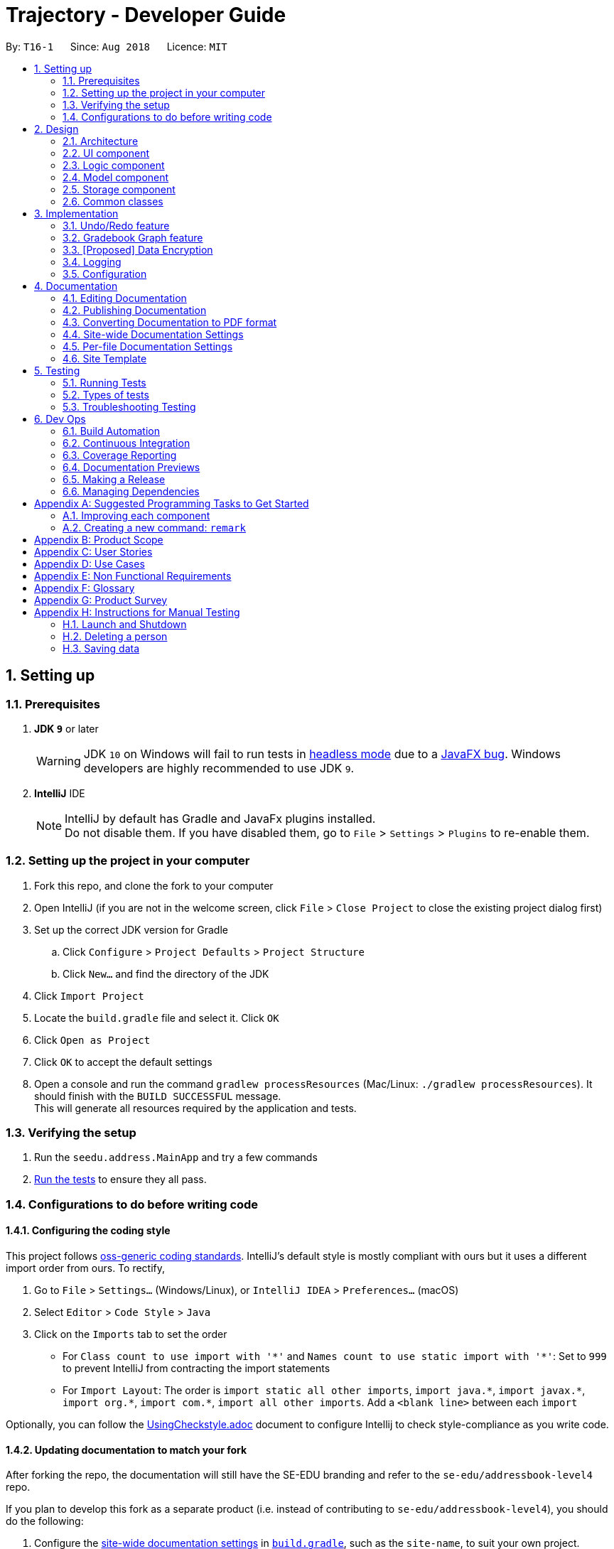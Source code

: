 ﻿= Trajectory - Developer Guide
:site-section: DeveloperGuide
:toc:
:toc-title:
:toc-placement: preamble
:sectnums:
:imagesDir: images
:stylesDir: stylesheets
:xrefstyle: full
ifdef::env-github[]
:tip-caption: :bulb:
:note-caption: :information_source:
:warning-caption: :warning:
endif::[]
:repoURL: https://github.com/se-edu/addressbook-level4/tree/master

By: `T16-1`      Since: `Aug 2018`      Licence: `MIT`

== Setting up

=== Prerequisites

. *JDK `9`* or later
+
[WARNING]
JDK `10` on Windows will fail to run tests in <<UsingGradle#Running-Tests, headless mode>> due to a https://github.com/javafxports/openjdk-jfx/issues/66[JavaFX bug].
Windows developers are highly recommended to use JDK `9`.

. *IntelliJ* IDE
+
[NOTE]
IntelliJ by default has Gradle and JavaFx plugins installed. +
Do not disable them. If you have disabled them, go to `File` > `Settings` > `Plugins` to re-enable them.


=== Setting up the project in your computer

. Fork this repo, and clone the fork to your computer
. Open IntelliJ (if you are not in the welcome screen, click `File` > `Close Project` to close the existing project dialog first)
. Set up the correct JDK version for Gradle
.. Click `Configure` > `Project Defaults` > `Project Structure`
.. Click `New...` and find the directory of the JDK
. Click `Import Project`
. Locate the `build.gradle` file and select it. Click `OK`
. Click `Open as Project`
. Click `OK` to accept the default settings
. Open a console and run the command `gradlew processResources` (Mac/Linux: `./gradlew processResources`). It should finish with the `BUILD SUCCESSFUL` message. +
This will generate all resources required by the application and tests.

=== Verifying the setup

. Run the `seedu.address.MainApp` and try a few commands
. <<Testing,Run the tests>> to ensure they all pass.

=== Configurations to do before writing code

==== Configuring the coding style

This project follows https://github.com/oss-generic/process/blob/master/docs/CodingStandards.adoc[oss-generic coding standards]. IntelliJ's default style is mostly compliant with ours but it uses a different import order from ours. To rectify,

. Go to `File` > `Settings...` (Windows/Linux), or `IntelliJ IDEA` > `Preferences...` (macOS)
. Select `Editor` > `Code Style` > `Java`
. Click on the `Imports` tab to set the order

* For `Class count to use import with '\*'` and `Names count to use static import with '*'`: Set to `999` to prevent IntelliJ from contracting the import statements
* For `Import Layout`: The order is `import static all other imports`, `import java.\*`, `import javax.*`, `import org.\*`, `import com.*`, `import all other imports`. Add a `<blank line>` between each `import`

Optionally, you can follow the <<UsingCheckstyle#, UsingCheckstyle.adoc>> document to configure Intellij to check style-compliance as you write code.

==== Updating documentation to match your fork

After forking the repo, the documentation will still have the SE-EDU branding and refer to the `se-edu/addressbook-level4` repo.

If you plan to develop this fork as a separate product (i.e. instead of contributing to `se-edu/addressbook-level4`), you should do the following:

. Configure the <<Docs-SiteWideDocSettings, site-wide documentation settings>> in link:{repoURL}/build.gradle[`build.gradle`], such as the `site-name`, to suit your own project.

. Replace the URL in the attribute `repoURL` in link:{repoURL}/docs/DeveloperGuide.adoc[`DeveloperGuide.adoc`] and link:{repoURL}/docs/UserGuide.adoc[`UserGuide.adoc`] with the URL of your fork.

==== Setting up CI

Set up Travis to perform Continuous Integration (CI) for your fork. See <<UsingTravis#, UsingTravis.adoc>> to learn how to set it up.

After setting up Travis, you can optionally set up coverage reporting for your team fork (see <<UsingCoveralls#, UsingCoveralls.adoc>>).

[NOTE]
Coverage reporting could be useful for a team repository that hosts the final version but it is not that useful for your personal fork.

Optionally, you can set up AppVeyor as a second CI (see <<UsingAppVeyor#, UsingAppVeyor.adoc>>).

[NOTE]
Having both Travis and AppVeyor ensures your App works on both Unix-based platforms and Windows-based platforms (Travis is Unix-based and AppVeyor is Windows-based)

==== Getting started with coding

When you are ready to start coding,

1. Get some sense of the overall design by reading <<Design-Architecture>>.
2. Take a look at <<GetStartedProgramming>>.

== Design

[[Design-Architecture]]
=== Architecture

.Architecture Diagram
image::Architecture.png[width="600"]

The *_Architecture Diagram_* given above explains the high-level design of the App. Given below is a quick overview of each component.

[TIP]
The `.pptx` files used to create diagrams in this document can be found in the link:{repoURL}/docs/diagrams/[diagrams] folder. To update a diagram, modify the diagram in the pptx file, select the objects of the diagram, and choose `Save as picture`.

`Main` has only one class called link:{repoURL}/src/main/java/seedu/address/MainApp.java[`MainApp`]. It is responsible for,

* At app launch: Initializes the components in the correct sequence, and connects them up with each other.
* At shut down: Shuts down the components and invokes cleanup method where necessary.

<<Design-Commons,*`Commons`*>> represents a collection of classes used by multiple other components. Two of those classes play important roles at the architecture level.

* `EventsCenter` : This class (written using https://github.com/google/guava/wiki/EventBusExplained[Google's Event Bus library]) is used by components to communicate with other components using events (i.e. a form of _Event Driven_ design)
* `LogsCenter` : Used by many classes to write log messages to the App's log file.

The rest of the App consists of four components.

* <<Design-Ui,*`UI`*>>: The UI of the App.
* <<Design-Logic,*`Logic`*>>: The command executor.
* <<Design-Model,*`Model`*>>: Holds the data of the App in-memory.
* <<Design-Storage,*`Storage`*>>: Reads data from, and writes data to, the hard disk.

Each of the four components

* Defines its _API_ in an `interface` with the same name as the Component.
* Exposes its functionality using a `{Component Name}Manager` class.

For example, the `Logic` component (see the class diagram given below) defines it's API in the `Logic.java` interface and exposes its functionality using the `LogicManager.java` class.

.Class Diagram of the Logic Component
image::LogicClassDiagram.png[width="800"]

[discrete]
==== Events-Driven nature of the design

The _Sequence Diagram_ below shows how the components interact for the scenario where the user issues the command `delete 1`.

.Component interactions for `delete 1` command (part 1)
image::SDforDeletePerson.png[width="800"]

[NOTE]
Note how the `Model` simply raises a `AddressBookChangedEvent` when the Address Book data are changed, instead of asking the `Storage` to save the updates to the hard disk.

The diagram below shows how the `EventsCenter` reacts to that event, which eventually results in the updates being saved to the hard disk and the status bar of the UI being updated to reflect the 'Last Updated' time.

.Component interactions for `delete 1` command (part 2)
image::SDforDeletePersonEventHandling.png[width="800"]

[NOTE]
Note how the event is propagated through the `EventsCenter` to the `Storage` and `UI` without `Model` having to be coupled to either of them. This is an example of how this Event Driven approach helps us reduce direct coupling between components.

The sections below give more details of each component.

[[Design-Ui]]
=== UI component

.Structure of the UI Component
image::UiClassDiagram.png[width="800"]

*API* : link:{repoURL}/src/main/java/seedu/address/ui/Ui.java[`Ui.java`]

The UI consists of a `MainWindow` that is made up of parts e.g.`CommandBox`, `ResultDisplay`, `PersonListPanel`, `StatusBarFooter`, `BrowserPanel` etc. All these, including the `MainWindow`, inherit from the abstract `UiPart` class.

The `UI` component uses JavaFx UI framework. The layout of these UI parts are defined in matching `.fxml` files that are in the `src/main/resources/view` folder. For example, the layout of the link:{repoURL}/src/main/java/seedu/address/ui/MainWindow.java[`MainWindow`] is specified in link:{repoURL}/src/main/resources/view/MainWindow.fxml[`MainWindow.fxml`]

The `UI` component,

* Executes user commands using the `Logic` component.
* Binds itself to some data in the `Model` so that the UI can auto-update when data in the `Model` change.
* Responds to events raised from various parts of the App and updates the UI accordingly.

[[Design-Logic]]
=== Logic component

[[fig-LogicClassDiagram]]
.Structure of the Logic Component
image::LogicClassDiagram.png[width="800"]

*API* :
link:{repoURL}/src/main/java/seedu/address/logic/Logic.java[`Logic.java`]

.  `Logic` uses the `AddressBookParser` class to parse the user command.
.  This results in a `Command` object which is executed by the `LogicManager`.
.  The command execution can affect the `Model` (e.g. adding a person) and/or raise events.
.  The result of the command execution is encapsulated as a `CommandResult` object which is passed back to the `Ui`.

Given below is the Sequence Diagram for interactions within the `Logic` component for the `execute("delete 1")` API call.

.Interactions Inside the Logic Component for the `delete 1` Command
image::DeletePersonSdForLogic.png[width="800"]

[[Design-Model]]
=== Model component

.Structure of the Model Component
image::ModelClassDiagram.png[width="800"]

*API* : link:{repoURL}/src/main/java/seedu/address/model/Model.java[`Model.java`]

The `Model`,

* stores a `UserPref` object that represents the user's preferences.
* stores the Address Book data.
* exposes an unmodifiable `ObservableList<Person>` that can be 'observed' e.g. the UI can be bound to this list so that the UI automatically updates when the data in the list change.
* does not depend on any of the other three components.

[NOTE]
As a more OOP model, we can store a `Tag` list in `Address Book`, which `Person` can reference. This would allow `Address Book` to only require one `Tag` object per unique `Tag`, instead of each `Person` needing their own `Tag` object. An example of how such a model may look like is given below. +
 +
image:ModelClassBetterOopDiagram.png[width="800"]

[[Design-Storage]]
=== Storage component

.Structure of the Storage Component
image::StorageClassDiagram.png[width="800"]

*API* : link:{repoURL}/src/main/java/seedu/address/storage/Storage.java[`Storage.java`]

The `Storage` component,

* can save `UserPref` objects in json format and read it back.
* can save the Address Book data in xml format and read it back.

[[Design-Commons]]
=== Common classes

Classes used by multiple components are in the `seedu.addressbook.commons` package.

== Implementation

This section describes some noteworthy details on how certain features are implemented.

// tag::undoredo[]
=== Undo/Redo feature
==== Current Implementation

The undo/redo mechanism is facilitated by `VersionedAddressBook`.
It extends `AddressBook` with an undo/redo history, stored internally as an `addressBookStateList` and `currentStatePointer`.
Additionally, it implements the following operations:

* `VersionedAddressBook#commit()` -- Saves the current address book state in its history.
* `VersionedAddressBook#undo()` -- Restores the previous address book state from its history.
* `VersionedAddressBook#redo()` -- Restores a previously undone address book state from its history.

These operations are exposed in the `Model` interface as `Model#commitAddressBook()`, `Model#undoAddressBook()` and `Model#redoAddressBook()` respectively.

Given below is an example usage scenario and how the undo/redo mechanism behaves at each step.

Step 1. The user launches the application for the first time. The `VersionedAddressBook` will be initialized with the initial address book state, and the `currentStatePointer` pointing to that single address book state.

image::UndoRedoStartingStateListDiagram.png[width="800"]

Step 2. The user executes `delete 5` command to delete the 5th person in the address book. The `delete` command calls `Model#commitAddressBook()`, causing the modified state of the address book after the `delete 5` command executes to be saved in the `addressBookStateList`, and the `currentStatePointer` is shifted to the newly inserted address book state.

image::UndoRedoNewCommand1StateListDiagram.png[width="800"]

Step 3. The user executes `add n/David ...` to add a new person. The `add` command also calls `Model#commitAddressBook()`, causing another modified address book state to be saved into the `addressBookStateList`.

image::UndoRedoNewCommand2StateListDiagram.png[width="800"]

[NOTE]
If a command fails its execution, it will not call `Model#commitAddressBook()`, so the address book state will not be saved into the `addressBookStateList`.

Step 4. The user now decides that adding the person was a mistake, and decides to undo that action by executing the `undo` command. The `undo` command will call `Model#undoAddressBook()`, which will shift the `currentStatePointer` once to the left, pointing it to the previous address book state, and restores the address book to that state.

image::UndoRedoExecuteUndoStateListDiagram.png[width="800"]

[NOTE]
If the `currentStatePointer` is at index 0, pointing to the initial address book state, then there are no previous address book states to restore. The `undo` command uses `Model#canUndoAddressBook()` to check if this is the case. If so, it will return an error to the user rather than attempting to perform the undo.

The following sequence diagram shows how the undo operation works:

image::UndoRedoSequenceDiagram.png[width="800"]

The `redo` command does the opposite -- it calls `Model#redoAddressBook()`, which shifts the `currentStatePointer` once to the right, pointing to the previously undone state, and restores the address book to that state.

[NOTE]
If the `currentStatePointer` is at index `addressBookStateList.size() - 1`, pointing to the latest address book state, then there are no undone address book states to restore. The `redo` command uses `Model#canRedoAddressBook()` to check if this is the case. If so, it will return an error to the user rather than attempting to perform the redo.

Step 5. The user then decides to execute the command `list`. Commands that do not modify the address book, such as `list`, will usually not call `Model#commitAddressBook()`, `Model#undoAddressBook()` or `Model#redoAddressBook()`. Thus, the `addressBookStateList` remains unchanged.

image::UndoRedoNewCommand3StateListDiagram.png[width="800"]

Step 6. The user executes `clear`, which calls `Model#commitAddressBook()`. Since the `currentStatePointer` is not pointing at the end of the `addressBookStateList`, all address book states after the `currentStatePointer` will be purged. We designed it this way because it no longer makes sense to redo the `add n/David ...` command. This is the behavior that most modern desktop applications follow.

image::UndoRedoNewCommand4StateListDiagram.png[width="800"]

The following activity diagram summarizes what happens when a user executes a new command:

image::UndoRedoActivityDiagram.png[width="650"]

==== Design Considerations

===== Aspect: How undo & redo executes

* **Alternative 1 (current choice):** Saves the entire address book.
** Pros: Easy to implement.
** Cons: May have performance issues in terms of memory usage.
* **Alternative 2:** Individual command knows how to undo/redo by itself.
** Pros: Will use less memory (e.g. for `delete`, just save the person being deleted).
** Cons: We must ensure that the implementation of each individual command are correct.

===== Aspect: Data structure to support the undo/redo commands

* **Alternative 1 (current choice):** Use a list to store the history of address book states.
** Pros: Easy for new Computer Science student undergraduates to understand, who are likely to be the new incoming developers of our project.
** Cons: Logic is duplicated twice. For example, when a new command is executed, we must remember to update both `HistoryManager` and `VersionedAddressBook`.
* **Alternative 2:** Use `HistoryManager` for undo/redo
** Pros: We do not need to maintain a separate list, and just reuse what is already in the codebase.
** Cons: Requires dealing with commands that have already been undone: We must remember to skip these commands. Violates Single Responsibility Principle and Separation of Concerns as `HistoryManager` now needs to do two different things.
// end::undoredo[]

// tag::datatograph[]
=== Gradebook Graph feature
==== Current Implementation

The gradebook graph mechanism is an enhancement that will be released in the later versions, facilitated by 'Trajectory'.
It is stored internally in GradebookManager.

Additionally, it implements the following operations:

* `gradebookManager#graphModuleSummary()` -- Converts data of all student grades from Array List to graph form
* `gradebookManager#graphStudentProgress()` -- Converts student data to present progress on module.

These operations are exposed in the `GradebookManager` as `GradebookManager#graphModuleSummary()`, `GradebookManager#graphStudentProgress()` respectively.

Given below is an example usage scenario and how the gradebook data-to-graph mechanism behaves at each step.

Step 1. The user launches the application for the first time. The StorageController which interacts with #xmlAdaptedGradebook to retrieve data from Array List using #retrieveData.

Step 2. The user executes `gradebook find m/cs2113 i/Finals` command to find the relevant gradebook component. The `find` command calls `GradebookManager#findGradebookComponent()`, which finds and filters the Array List to the relevant search.

Step 3. The user executes `gradebook graph student`. GradebookManager#graphStudentProgress will convert the Array List to graph form and display to the user.

[NOTE]
If a command fails its execution, it will not call `Gradebook#GradebookManager()`, so Trajectory state will not be saved into the `GradebookManager`.

Step 4. The user now decides to export graph according to the progress of a student, and that action is done by executing the `gradebook graph student` command. This command will call `GradebookManager#graphStudentProgress()`, which then displays the graph of the students progress.

The following activity diagram summarizes what happens when a user executes a new command:

image::dataToGraphActivityDiagram.png[width="650"]

==== Design Considerations

===== Aspect: How graph-to-data executes

* **Alternative 1 (current choice):** Individual command knows how to export accordingly.
** Pros: Will use less memory (e.g. only execute command when needed)
** Cons: Parameters and prefixes must be entered correctly before running command.
* **Alternative 2:** Saves the entire Trajectory.
** Pros: Easy to implement.
** Cons: Might result in low performance due to high memory usage.

===== Aspect: Data structure to support the data-to-graph commands

* **Alternative 1 (current choice):** Use a list to store the data before exporting.
** Pros: Easy data structure to use for any graph.
** Cons: Large list of data might require significant memory.
* **Alternative 2:** Use `GradebookManager' for data-to-graph export
** Pros: We do not need to maintain a separate list, and just reuse what is already in the codebase.
** Cons: Requires dealing with commands that needs to interact with storage controller or xml adapters directly but command should not have direct interaction from StorageController.
// end::datatograph[]

// tag::dataencryption[]
=== [Proposed] Data Encryption

_{Explain here how the data encryption feature will be implemented}_

// end::dataencryption[]

=== Logging

We are using `java.util.logging` package for logging. The `LogsCenter` class is used to manage the logging levels and logging destinations.

* The logging level can be controlled using the `logLevel` setting in the configuration file (See <<Implementation-Configuration>>)
* The `Logger` for a class can be obtained using `LogsCenter.getLogger(Class)` which will log messages according to the specified logging level
* Currently log messages are output through: `Console` and to a `.log` file.

*Logging Levels*

* `SEVERE` : Critical problem detected which may possibly cause the termination of the application
* `WARNING` : Can continue, but with caution
* `INFO` : Information showing the noteworthy actions by the App
* `FINE` : Details that is not usually noteworthy but may be useful in debugging e.g. print the actual list instead of just its size

[[Implementation-Configuration]]
=== Configuration

Certain properties of the application can be controlled (e.g App name, logging level) through the configuration file (default: `config.json`).

== Documentation

We use asciidoc for writing documentation.

[NOTE]
We chose asciidoc over Markdown because asciidoc, although a bit more complex than Markdown, provides more flexibility in formatting.

=== Editing Documentation

See <<UsingGradle#rendering-asciidoc-files, UsingGradle.adoc>> to learn how to render `.adoc` files locally to preview the end result of your edits.
Alternatively, you can download the AsciiDoc plugin for IntelliJ, which allows you to preview the changes you have made to your `.adoc` files in real-time.

=== Publishing Documentation

See <<UsingTravis#deploying-github-pages, UsingTravis.adoc>> to learn how to deploy GitHub Pages using Travis.

=== Converting Documentation to PDF format

We use https://www.google.com/chrome/browser/desktop/[Google Chrome] for converting documentation to PDF format, as Chrome's PDF engine preserves hyperlinks used in webpages.

Here are the steps to convert the project documentation files to PDF format.

.  Follow the instructions in <<UsingGradle#rendering-asciidoc-files, UsingGradle.adoc>> to convert the AsciiDoc files in the `docs/` directory to HTML format.
.  Go to your generated HTML files in the `build/docs` folder, right click on them and select `Open with` -> `Google Chrome`.
.  Within Chrome, click on the `Print` option in Chrome's menu.
.  Set the destination to `Save as PDF`, then click `Save` to save a copy of the file in PDF format. For best results, use the settings indicated in the screenshot below.

.Saving documentation as PDF files in Chrome
image::chrome_save_as_pdf.png[width="300"]

[[Docs-SiteWideDocSettings]]
=== Site-wide Documentation Settings

The link:{repoURL}/build.gradle[`build.gradle`] file specifies some project-specific https://asciidoctor.org/docs/user-manual/#attributes[asciidoc attributes] which affects how all documentation files within this project are rendered.

[TIP]
Attributes left unset in the `build.gradle` file will use their *default value*, if any.

[cols="1,2a,1", options="header"]
.List of site-wide attributes
|===
|Attribute name |Description |Default value

|`site-name`
|The name of the website.
If set, the name will be displayed near the top of the page.
|_not set_

|`site-githuburl`
|URL to the site's repository on https://github.com[GitHub].
Setting this will add a "View on GitHub" link in the navigation bar.
|_not set_

|`site-seedu`
|Define this attribute if the project is an official SE-EDU project.
This will render the SE-EDU navigation bar at the top of the page, and add some SE-EDU-specific navigation items.
|_not set_

|===

[[Docs-PerFileDocSettings]]
=== Per-file Documentation Settings

Each `.adoc` file may also specify some file-specific https://asciidoctor.org/docs/user-manual/#attributes[asciidoc attributes] which affects how the file is rendered.

Asciidoctor's https://asciidoctor.org/docs/user-manual/#builtin-attributes[built-in attributes] may be specified and used as well.

[TIP]
Attributes left unset in `.adoc` files will use their *default value*, if any.

[cols="1,2a,1", options="header"]
.List of per-file attributes, excluding Asciidoctor's built-in attributes
|===
|Attribute name |Description |Default value

|`site-section`
|Site section that the document belongs to.
This will cause the associated item in the navigation bar to be highlighted.
One of: `UserGuide`, `DeveloperGuide`, ``LearningOutcomes``{asterisk}, `AboutUs`, `ContactUs`

_{asterisk} Official SE-EDU projects only_
|_not set_

|`no-site-header`
|Set this attribute to remove the site navigation bar.
|_not set_

|===

=== Site Template

The files in link:{repoURL}/docs/stylesheets[`docs/stylesheets`] are the https://developer.mozilla.org/en-US/docs/Web/CSS[CSS stylesheets] of the site.
You can modify them to change some properties of the site's design.

The files in link:{repoURL}/docs/templates[`docs/templates`] controls the rendering of `.adoc` files into HTML5.
These template files are written in a mixture of https://www.ruby-lang.org[Ruby] and http://slim-lang.com[Slim].

[WARNING]
====
Modifying the template files in link:{repoURL}/docs/templates[`docs/templates`] requires some knowledge and experience with Ruby and Asciidoctor's API.
You should only modify them if you need greater control over the site's layout than what stylesheets can provide.
The SE-EDU team does not provide support for modified template files.
====

[[Testing]]
== Testing

=== Running Tests

There are three ways to run tests.

[TIP]
The most reliable way to run tests is the 3rd one. The first two methods might fail some GUI tests due to platform/resolution-specific idiosyncrasies.

*Method 1: Using IntelliJ JUnit test runner*

* To run all tests, right-click on the `src/test/java` folder and choose `Run 'All Tests'`
* To run a subset of tests, you can right-click on a test package, test class, or a test and choose `Run 'ABC'`

*Method 2: Using Gradle*

* Open a console and run the command `gradlew clean allTests` (Mac/Linux: `./gradlew clean allTests`)

[NOTE]
See <<UsingGradle#, UsingGradle.adoc>> for more info on how to run tests using Gradle.

*Method 3: Using Gradle (headless)*

Thanks to the https://github.com/TestFX/TestFX[TestFX] library we use, our GUI tests can be run in the _headless_ mode. In the headless mode, GUI tests do not show up on the screen. That means the developer can do other things on the Computer while the tests are running.

To run tests in headless mode, open a console and run the command `gradlew clean headless allTests` (Mac/Linux: `./gradlew clean headless allTests`)

=== Types of tests

We have two types of tests:

.  *GUI Tests* - These are tests involving the GUI. They include,
.. _System Tests_ that test the entire App by simulating user actions on the GUI. These are in the `systemtests` package.
.. _Unit tests_ that test the individual components. These are in `seedu.address.ui` package.
.  *Non-GUI Tests* - These are tests not involving the GUI. They include,
..  _Unit tests_ targeting the lowest level methods/classes. +
e.g. `seedu.address.commons.StringUtilTest`
..  _Integration tests_ that are checking the integration of multiple code units (those code units are assumed to be working). +
e.g. `seedu.address.storage.StorageManagerTest`
..  Hybrids of unit and integration tests. These test are checking multiple code units as well as how the are connected together. +
e.g. `seedu.address.logic.LogicManagerTest`


=== Troubleshooting Testing
**Problem: `HelpWindowTest` fails with a `NullPointerException`.**

* Reason: One of its dependencies, `HelpWindow.html` in `src/main/resources/docs` is missing.
* Solution: Execute Gradle task `processResources`.

== Dev Ops

=== Build Automation

See <<UsingGradle#, UsingGradle.adoc>> to learn how to use Gradle for build automation.

=== Continuous Integration

We use https://travis-ci.org/[Travis CI] and https://www.appveyor.com/[AppVeyor] to perform _Continuous Integration_ on our projects. See <<UsingTravis#, UsingTravis.adoc>> and <<UsingAppVeyor#, UsingAppVeyor.adoc>> for more details.

=== Coverage Reporting

We use https://coveralls.io/[Coveralls] to track the code coverage of our projects. See <<UsingCoveralls#, UsingCoveralls.adoc>> for more details.

=== Documentation Previews
When a pull request has changes to asciidoc files, you can use https://www.netlify.com/[Netlify] to see a preview of how the HTML version of those asciidoc files will look like when the pull request is merged. See <<UsingNetlify#, UsingNetlify.adoc>> for more details.

=== Making a Release

Here are the steps to create a new release.

.  Update the version number in link:{repoURL}/src/main/java/seedu/address/MainApp.java[`MainApp.java`].
.  Generate a JAR file <<UsingGradle#creating-the-jar-file, using Gradle>>.
.  Tag the repo with the version number. e.g. `v0.1`
.  https://help.github.com/articles/creating-releases/[Create a new release using GitHub] and upload the JAR file you created.

=== Managing Dependencies

A project often depends on third-party libraries. For example, Address Book depends on the http://wiki.fasterxml.com/JacksonHome[Jackson library] for XML parsing. Managing these _dependencies_ can be automated using Gradle. For example, Gradle can download the dependencies automatically, which is better than these alternatives. +
a. Include those libraries in the repo (this bloats the repo size) +
b. Require developers to download those libraries manually (this creates extra work for developers)

[[GetStartedProgramming]]
[appendix]
== Suggested Programming Tasks to Get Started

Suggested path for new programmers:

1. First, add small local-impact (i.e. the impact of the change does not go beyond the component) enhancements to one component at a time. Some suggestions are given in <<GetStartedProgramming-EachComponent>>.

2. Next, add a feature that touches multiple components to learn how to implement an end-to-end feature across all components. <<GetStartedProgramming-RemarkCommand>> explains how to go about adding such a feature.

[[GetStartedProgramming-EachComponent]]
=== Improving each component

Each individual exercise in this section is component-based (i.e. you would not need to modify the other components to get it to work).

[discrete]
==== `Logic` component

*Scenario:* You are in charge of `logic`. During dog-fooding, your team realize that it is troublesome for the user to type the whole command in order to execute a command. Your team devise some strategies to help cut down the amount of typing necessary, and one of the suggestions was to implement aliases for the command words. Your job is to implement such aliases.

[TIP]
Do take a look at <<Design-Logic>> before attempting to modify the `Logic` component.

. Add a shorthand equivalent alias for each of the individual commands. For example, besides typing `clear`, the user can also type `c` to remove all persons in the list.
+
****
* Hints
** Just like we store each individual command word constant `COMMAND_WORD` inside `*Command.java` (e.g.  link:{repoURL}/src/main/java/seedu/address/logic/commands/FindCommand.java[`FindCommand#COMMAND_WORD`], link:{repoURL}/src/main/java/seedu/address/logic/commands/DeleteCommand.java[`DeleteCommand#COMMAND_WORD`]), you need a new constant for aliases as well (e.g. `FindCommand#COMMAND_ALIAS`).
** link:{repoURL}/src/main/java/seedu/address/logic/parser/AddressBookParser.java[`AddressBookParser`] is responsible for analyzing command words.
* Solution
** Modify the switch statement in link:{repoURL}/src/main/java/seedu/address/logic/parser/AddressBookParser.java[`AddressBookParser#parseCommand(String)`] such that both the proper command word and alias can be used to execute the same intended command.
** Add new tests for each of the aliases that you have added.
** Update the user guide to document the new aliases.
** See this https://github.com/se-edu/addressbook-level4/pull/785[PR] for the full solution.
****

[discrete]
==== `Model` component

*Scenario:* You are in charge of `model`. One day, the `logic`-in-charge approaches you for help. He wants to implement a command such that the user is able to remove a particular tag from everyone in the address book, but the model API does not support such a functionality at the moment. Your job is to implement an API method, so that your teammate can use your API to implement his command.

[TIP]
Do take a look at <<Design-Model>> before attempting to modify the `Model` component.

. Add a `removeTag(Tag)` method. The specified tag will be removed from everyone in the address book.
+
****
* Hints
** The link:{repoURL}/src/main/java/seedu/address/model/Model.java[`Model`] and the link:{repoURL}/src/main/java/seedu/address/model/AddressBook.java[`AddressBook`] API need to be updated.
** Think about how you can use SLAP to design the method. Where should we place the main logic of deleting tags?
**  Find out which of the existing API methods in  link:{repoURL}/src/main/java/seedu/address/model/AddressBook.java[`AddressBook`] and link:{repoURL}/src/main/java/seedu/address/model/person/Person.java[`Person`] classes can be used to implement the tag removal logic. link:{repoURL}/src/main/java/seedu/address/model/AddressBook.java[`AddressBook`] allows you to update a person, and link:{repoURL}/src/main/java/seedu/address/model/person/Person.java[`Person`] allows you to update the tags.
* Solution
** Implement a `removeTag(Tag)` method in link:{repoURL}/src/main/java/seedu/address/model/AddressBook.java[`AddressBook`]. Loop through each person, and remove the `tag` from each person.
** Add a new API method `deleteTag(Tag)` in link:{repoURL}/src/main/java/seedu/address/model/ModelManager.java[`ModelManager`]. Your link:{repoURL}/src/main/java/seedu/address/model/ModelManager.java[`ModelManager`] should call `AddressBook#removeTag(Tag)`.
** Add new tests for each of the new public methods that you have added.
** See this https://github.com/se-edu/addressbook-level4/pull/790[PR] for the full solution.
****

[discrete]
==== `Ui` component

*Scenario:* You are in charge of `ui`. During a beta testing session, your team is observing how the users use your address book application. You realize that one of the users occasionally tries to delete non-existent tags from a contact, because the tags all look the same visually, and the user got confused. Another user made a typing mistake in his command, but did not realize he had done so because the error message wasn't prominent enough. A third user keeps scrolling down the list, because he keeps forgetting the index of the last person in the list. Your job is to implement improvements to the UI to solve all these problems.

[TIP]
Do take a look at <<Design-Ui>> before attempting to modify the `UI` component.

. Use different colors for different tags inside person cards. For example, `friends` tags can be all in brown, and `colleagues` tags can be all in yellow.
+
**Before**
+
image::getting-started-ui-tag-before.png[width="300"]
+
**After**
+
image::getting-started-ui-tag-after.png[width="300"]
+
****
* Hints
** The tag labels are created inside link:{repoURL}/src/main/java/seedu/address/ui/PersonCard.java[the `PersonCard` constructor] (`new Label(tag.tagName)`). https://docs.oracle.com/javase/8/javafx/api/javafx/scene/control/Label.html[JavaFX's `Label` class] allows you to modify the style of each Label, such as changing its color.
** Use the .css attribute `-fx-background-color` to add a color.
** You may wish to modify link:{repoURL}/src/main/resources/view/DarkTheme.css[`DarkTheme.css`] to include some pre-defined colors using css, especially if you have experience with web-based css.
* Solution
** You can modify the existing test methods for `PersonCard` 's to include testing the tag's color as well.
** See this https://github.com/se-edu/addressbook-level4/pull/798[PR] for the full solution.
*** The PR uses the hash code of the tag names to generate a color. This is deliberately designed to ensure consistent colors each time the application runs. You may wish to expand on this design to include additional features, such as allowing users to set their own tag colors, and directly saving the colors to storage, so that tags retain their colors even if the hash code algorithm changes.
****

. Modify link:{repoURL}/src/main/java/seedu/address/commons/events/ui/NewResultAvailableEvent.java[`NewResultAvailableEvent`] such that link:{repoURL}/src/main/java/seedu/address/ui/ResultDisplay.java[`ResultDisplay`] can show a different style on error (currently it shows the same regardless of errors).
+
**Before**
+
image::getting-started-ui-result-before.png[width="200"]
+
**After**
+
image::getting-started-ui-result-after.png[width="200"]
+
****
* Hints
** link:{repoURL}/src/main/java/seedu/address/commons/events/ui/NewResultAvailableEvent.java[`NewResultAvailableEvent`] is raised by link:{repoURL}/src/main/java/seedu/address/ui/CommandBox.java[`CommandBox`] which also knows whether the result is a success or failure, and is caught by link:{repoURL}/src/main/java/seedu/address/ui/ResultDisplay.java[`ResultDisplay`] which is where we want to change the style to.
** Refer to link:{repoURL}/src/main/java/seedu/address/ui/CommandBox.java[`CommandBox`] for an example on how to display an error.
* Solution
** Modify link:{repoURL}/src/main/java/seedu/address/commons/events/ui/NewResultAvailableEvent.java[`NewResultAvailableEvent`] 's constructor so that users of the event can indicate whether an error has occurred.
** Modify link:{repoURL}/src/main/java/seedu/address/ui/ResultDisplay.java[`ResultDisplay#handleNewResultAvailableEvent(NewResultAvailableEvent)`] to react to this event appropriately.
** You can write two different kinds of tests to ensure that the functionality works:
*** The unit tests for `ResultDisplay` can be modified to include verification of the color.
*** The system tests link:{repoURL}/src/test/java/systemtests/AddressBookSystemTest.java[`AddressBookSystemTest#assertCommandBoxShowsDefaultStyle() and AddressBookSystemTest#assertCommandBoxShowsErrorStyle()`] to include verification for `ResultDisplay` as well.
** See this https://github.com/se-edu/addressbook-level4/pull/799[PR] for the full solution.
*** Do read the commits one at a time if you feel overwhelmed.
****

. Modify the link:{repoURL}/src/main/java/seedu/address/ui/StatusBarFooter.java[`StatusBarFooter`] to show the total number of people in the address book.
+
**Before**
+
image::getting-started-ui-status-before.png[width="500"]
+
**After**
+
image::getting-started-ui-status-after.png[width="500"]
+
****
* Hints
** link:{repoURL}/src/main/resources/view/StatusBarFooter.fxml[`StatusBarFooter.fxml`] will need a new `StatusBar`. Be sure to set the `GridPane.columnIndex` properly for each `StatusBar` to avoid misalignment!
** link:{repoURL}/src/main/java/seedu/address/ui/StatusBarFooter.java[`StatusBarFooter`] needs to initialize the status bar on application start, and to update it accordingly whenever the address book is updated.
* Solution
** Modify the constructor of link:{repoURL}/src/main/java/seedu/address/ui/StatusBarFooter.java[`StatusBarFooter`] to take in the number of persons when the application just started.
** Use link:{repoURL}/src/main/java/seedu/address/ui/StatusBarFooter.java[`StatusBarFooter#handleAddressBookChangedEvent(AddressBookChangedEvent)`] to update the number of persons whenever there are new changes to the addressbook.
** For tests, modify link:{repoURL}/src/test/java/guitests/guihandles/StatusBarFooterHandle.java[`StatusBarFooterHandle`] by adding a state-saving functionality for the total number of people status, just like what we did for save location and sync status.
** For system tests, modify link:{repoURL}/src/test/java/systemtests/AddressBookSystemTest.java[`AddressBookSystemTest`] to also verify the new total number of persons status bar.
** See this https://github.com/se-edu/addressbook-level4/pull/803[PR] for the full solution.
****

[discrete]
==== `Storage` component

*Scenario:* You are in charge of `storage`. For your next project milestone, your team plans to implement a new feature of saving the address book to the cloud. However, the current implementation of the application constantly saves the address book after the execution of each command, which is not ideal if the user is working on limited internet connection. Your team decided that the application should instead save the changes to a temporary local backup file first, and only upload to the cloud after the user closes the application. Your job is to implement a backup API for the address book storage.

[TIP]
Do take a look at <<Design-Storage>> before attempting to modify the `Storage` component.

. Add a new method `backupAddressBook(ReadOnlyAddressBook)`, so that the address book can be saved in a fixed temporary location.
+
****
* Hint
** Add the API method in link:{repoURL}/src/main/java/seedu/address/storage/AddressBookStorage.java[`AddressBookStorage`] interface.
** Implement the logic in link:{repoURL}/src/main/java/seedu/address/storage/StorageManager.java[`StorageManager`] and link:{repoURL}/src/main/java/seedu/address/storage/XmlAddressBookStorage.java[`XmlAddressBookStorage`] class.
* Solution
** See this https://github.com/se-edu/addressbook-level4/pull/594[PR] for the full solution.
****

[[GetStartedProgramming-RemarkCommand]]
=== Creating a new command: `remark`

By creating this command, you will get a chance to learn how to implement a feature end-to-end, touching all major components of the app.

*Scenario:* You are a software maintainer for `addressbook`, as the former developer team has moved on to new projects. The current users of your application have a list of new feature requests that they hope the software will eventually have. The most popular request is to allow adding additional comments/notes about a particular contact, by providing a flexible `remark` field for each contact, rather than relying on tags alone. After designing the specification for the `remark` command, you are convinced that this feature is worth implementing. Your job is to implement the `remark` command.

==== Description
Edits the remark for a person specified in the `INDEX`. +
Format: `remark INDEX r/[REMARK]`

Examples:

* `remark 1 r/Likes to drink coffee.` +
Edits the remark for the first person to `Likes to drink coffee.`
* `remark 1 r/` +
Removes the remark for the first person.

==== Step-by-step Instructions

===== [Step 1] Logic: Teach the app to accept 'remark' which does nothing
Let's start by teaching the application how to parse a `remark` command. We will add the logic of `remark` later.

**Main:**

. Add a `RemarkCommand` that extends link:{repoURL}/src/main/java/seedu/address/logic/commands/Command.java[`Command`]. Upon execution, it should just throw an `Exception`.
. Modify link:{repoURL}/src/main/java/seedu/address/logic/parser/AddressBookParser.java[`AddressBookParser`] to accept a `RemarkCommand`.

**Tests:**

. Add `RemarkCommandTest` that tests that `execute()` throws an Exception.
. Add new test method to link:{repoURL}/src/test/java/seedu/address/logic/parser/AddressBookParserTest.java[`AddressBookParserTest`], which tests that typing "remark" returns an instance of `RemarkCommand`.

===== [Step 2] Logic: Teach the app to accept 'remark' arguments
Let's teach the application to parse arguments that our `remark` command will accept. E.g. `1 r/Likes to drink coffee.`

**Main:**

. Modify `RemarkCommand` to take in an `Index` and `String` and print those two parameters as the error message.
. Add `RemarkCommandParser` that knows how to parse two arguments, one index and one with prefix 'r/'.
. Modify link:{repoURL}/src/main/java/seedu/address/logic/parser/AddressBookParser.java[`AddressBookParser`] to use the newly implemented `RemarkCommandParser`.

**Tests:**

. Modify `RemarkCommandTest` to test the `RemarkCommand#equals()` method.
. Add `RemarkCommandParserTest` that tests different boundary values
for `RemarkCommandParser`.
. Modify link:{repoURL}/src/test/java/seedu/address/logic/parser/AddressBookParserTest.java[`AddressBookParserTest`] to test that the correct command is generated according to the user input.

===== [Step 3] Ui: Add a placeholder for remark in `PersonCard`
Let's add a placeholder on all our link:{repoURL}/src/main/java/seedu/address/ui/PersonCard.java[`PersonCard`] s to display a remark for each person later.

**Main:**

. Add a `Label` with any random text inside link:{repoURL}/src/main/resources/view/PersonListCard.fxml[`PersonListCard.fxml`].
. Add FXML annotation in link:{repoURL}/src/main/java/seedu/address/ui/PersonCard.java[`PersonCard`] to tie the variable to the actual label.

**Tests:**

. Modify link:{repoURL}/src/test/java/guitests/guihandles/PersonCardHandle.java[`PersonCardHandle`] so that future tests can read the contents of the remark label.

===== [Step 4] Model: Add `Remark` class
We have to properly encapsulate the remark in our link:{repoURL}/src/main/java/seedu/address/model/person/Person.java[`Person`] class. Instead of just using a `String`, let's follow the conventional class structure that the codebase already uses by adding a `Remark` class.

**Main:**

. Add `Remark` to model component (you can copy from link:{repoURL}/src/main/java/seedu/address/model/person/Address.java[`Address`], remove the regex and change the names accordingly).
. Modify `RemarkCommand` to now take in a `Remark` instead of a `String`.

**Tests:**

. Add test for `Remark`, to test the `Remark#equals()` method.

===== [Step 5] Model: Modify `Person` to support a `Remark` field
Now we have the `Remark` class, we need to actually use it inside link:{repoURL}/src/main/java/seedu/address/model/person/Person.java[`Person`].

**Main:**

. Add `getRemark()` in link:{repoURL}/src/main/java/seedu/address/model/person/Person.java[`Person`].
. You may assume that the user will not be able to use the `add` and `edit` commands to modify the remarks field (i.e. the person will be created without a remark).
. Modify link:{repoURL}/src/main/java/seedu/address/model/util/SampleDataUtil.java/[`SampleDataUtil`] to add remarks for the sample data (delete your `addressBook.xml` so that the application will load the sample data when you launch it.)

===== [Step 6] Storage: Add `Remark` field to `XmlAdaptedPerson` class
We now have `Remark` s for `Person` s, but they will be gone when we exit the application. Let's modify link:{repoURL}/src/main/java/seedu/address/storage/XmlAdaptedPerson.java[`XmlAdaptedPerson`] to include a `Remark` field so that it will be saved.

**Main:**

. Add a new Xml field for `Remark`.

**Tests:**

. Fix `invalidAndValidPersonAddressBook.xml`, `typicalPersonsAddressBook.xml`, `validAddressBook.xml` etc., such that the XML tests will not fail due to a missing `<remark>` element.

===== [Step 6b] Test: Add withRemark() for `PersonBuilder`
Since `Person` can now have a `Remark`, we should add a helper method to link:{repoURL}/src/test/java/seedu/address/testutil/PersonBuilder.java[`PersonBuilder`], so that users are able to create remarks when building a link:{repoURL}/src/main/java/seedu/address/model/person/Person.java[`Person`].

**Tests:**

. Add a new method `withRemark()` for link:{repoURL}/src/test/java/seedu/address/testutil/PersonBuilder.java[`PersonBuilder`]. This method will create a new `Remark` for the person that it is currently building.
. Try and use the method on any sample `Person` in link:{repoURL}/src/test/java/seedu/address/testutil/TypicalPersons.java[`TypicalPersons`].

===== [Step 7] Ui: Connect `Remark` field to `PersonCard`
Our remark label in link:{repoURL}/src/main/java/seedu/address/ui/PersonCard.java[`PersonCard`] is still a placeholder. Let's bring it to life by binding it with the actual `remark` field.

**Main:**

. Modify link:{repoURL}/src/main/java/seedu/address/ui/PersonCard.java[`PersonCard`]'s constructor to bind the `Remark` field to the `Person` 's remark.

**Tests:**

. Modify link:{repoURL}/src/test/java/seedu/address/ui/testutil/GuiTestAssert.java[`GuiTestAssert#assertCardDisplaysPerson(...)`] so that it will compare the now-functioning remark label.

===== [Step 8] Logic: Implement `RemarkCommand#execute()` logic
We now have everything set up... but we still can't modify the remarks. Let's finish it up by adding in actual logic for our `remark` command.

**Main:**

. Replace the logic in `RemarkCommand#execute()` (that currently just throws an `Exception`), with the actual logic to modify the remarks of a person.

**Tests:**

. Update `RemarkCommandTest` to test that the `execute()` logic works.

==== Full Solution

See this https://github.com/se-edu/addressbook-level4/pull/599[PR] for the step-by-step solution.

[appendix]
== Product Scope

*Target user profile*:

* faculty members of any education institutions
* has a need to manage a significant number of students
* prefer desktop apps over other types
* can type fast
* prefers typing over mouse input
* is reasonably comfortable using CLI apps

*Value proposition*: manage students faster than a typical mouse/GUI driven app

[appendix]
== User Stories

Priorities: High (must have) - `* * \*`, Medium (nice to have) - `* \*`, Low (unlikely to have) - `*`

[width="59%",cols="22%,<23%,<25%,<30%",options="header",]
|=======================================================================
|Priority |As a ... |I want to ... |So that I can...
|`* * *` |teacher |add students |keep track of students that are currently in the institution

|`* * *` |teacher |remove students |remove students who have graduated or are no longer with the institution

|`* * *` |teacher |find students |get relevant student details, such as contact information

|`* * *` |teacher |list students |look at all the students that are currently in the institution

|`* *` |teacher |import students |import students from perhaps an existing LMS solution

|`* *` |teacher |export students |have a copy of my students data set for possible import into another system

|`* *` |teacher |add course |assign students to courses and keep track of who is in which course

|`* *` |teacher |delete course |delete courses that may no longer be in use

|`* *` |teacher |list courses |view all courses that exist within the institution

|`* *` |teacher |list student list by course |view all students taking a certain course so I can plan my module enrollment better

|`* * *` |teacher |add modules |manage my module matters more easily

|`* * *` |teacher |update modules |change the details of my modules after I have created them

|`* * *` |teacher |remove modules |delete modules that I accidentally created

|`* * *` |teacher |archive modules |remove modules that I am no longer actively teaching, and keep it as a historical record instead

|`* * *` |teacher |find modules |check if I have already created the module, and view its details if it exists in the system

|`* * *` |teacher |list modules |see all the modules I am currently managing

|`* * *` |teacher |enrol students in a module |keep track of the students taking my various modules

|`* *` |teacher |assign a TA |get assistance in managing the module

|`* * *` |teacher |create a class |assign students to the class

|`* * *` |teacher |list a class |display information of the class

|`* * *` |teacher |delete a class |remove a class that is created wrongly

|`* * *` |teacher |assign student to class |add students to a class in the event that some students still have not signed up for a slot when classes begin

|`* * *` |teacher |unassign student from class |remove a student from a class to prevent clashes in his/her timetable, or the student has dropped out of school, or if he/she has not paid his/her school fees

|`* * *` |teacher |modify class enrollment limit |set class enrollment limits so that the classes that I’m teaching or my TAs are teaching are not over-subscribed.

|`* * *` |teacher |access class attendance list |access and view the class attendance to see which students are present/absent

|`* * *` |teacher |mark class attendance list |mark the attendance for every present student

|`* * *` |teacher |modify class attendance list |alter a wrongly-marked attendance for a specific student

|`* * *` |teacher |add grade components |differentiate the grade components in a module (E.g. mid term test, finals examination)

|`* * *` |teacher |edit grades of students |change students marks after reviewing

|`* * *` |teacher |delete grade item |remove after an incorrect input of grade item

|`* * *` |teacher |list grades of students |monitor my students progress

|`* *` |teacher |list all grade components |view all the grade components that I have added to my module

|`* * *` |teacher |assign grades of students |keep track of the grades that I have given out to students

|`* * *` |teacher |create notes for modules |keep track of important stuff regarding the module and also my own teaching progress

|`* * *` |teacher |delete notes from modules |remove completed tasks or discard those that are no longer needed

|`* * *` |teacher |view saved notes from modules |easily check up on important things I could have forgotten

|`* * *` |teacher |edit notes from modules |efficiently make changes to my notes if needed without deleting and then adding a new one

|`* *` |teacher |assign priorities to notes |make effective planning by looking for notes with higher importance

|`* *` |teacher |attach deadlines to notes |keep track of upcoming deadlines and important dates

|`* *` |teacher |find specific notes | search for notes quickly without having to go through an entire list

|=======================================================================

[appendix]
== Use Cases

(For all use cases below, the *System* is `Trajectory` and the *Actor* is the `teacher`, unless specified otherwise)

[discrete]
=== Use case: Add Student
*Precondition(s)* :

* NIL

*Guarantees* :

* TBC

*MSS* :

1.  Teacher adds student to system.
2.  System adds student to system, and show a confirmation message.
+
Use case ends.

*Extensions* :

* 2a. Teacher enters an invalid command.
+
** 2a1. System displays the list of valid commands.
+
Use case resumes at step 1.

* 2b. Teacher enters improperly formatted command.
+
** 2b1. System displays the proper format for usage of the command.
+
Use case resumes at step 1.

* 2c. Student already exists in system.
+
** 2c1. System shows 'duplicate student' message.
+
Use case resumes at step 1.


[discrete]
=== Use case: Remove Student
*Precondition(s)* :

* Student must exist in the system.

*Guarantees* :

* TBC

*MSS* :

1.  Teacher removes student from system.
2.  System removes student to system, and show a confirmation message.
+
Use case ends.

*Extensions* :

* 2a. Teacher enters an invalid command.
+
** 2a1. System displays the list of valid commands.
+
Use case resumes at step 1.

* 2b. Teacher enters improperly formatted command.
+
** 2b1. System displays the proper format for usage of the command.
+
Use case resumes at step 1.

* 2c. Student not found in system.
+
** 2c1. System shows 'invalid student' message.
+
Use case resumes at step 1.


[discrete]
=== Use case: Find Student
*Precondition(s)* :

* NIL

*Guarantees* :

* TBC

*MSS* :

1.  Teacher finds student with entered details.
2.  System locates student details and displays it to the teacher.
+
Use case ends.

*Extensions* :

* 2a. Teacher enters an invalid command.
+
** 2a1. System displays the list of valid commands.
+
Use case resumes at step 1.

* 2b. Teacher enters improperly formatted command.
+
** 2b1. System displays the proper format for usage of the command.
+
Use case resumes at step 1.

* 2c. Student not found in system.
+
** 2c1. System shows 'invalid student' message.
+
Use case resumes at step 1.


[discrete]
=== Use case: List Students
*Precondition(s)* :

* NIL

*Guarantees* :

* TBC

*MSS* :

1.  Teacher lists students.
2.  System displays list of all students by default.
+
Use case ends.

*Extensions* :

* 2a. Teacher enters an invalid command.
+
** 2a1. System displays the list of valid commands.
+
Use case resumes at step 1.

* 2b. Teacher enters improperly formatted command.
+
** 2b1. System displays the proper format for usage of the command.
+
Use case resumes at step 1.

* 2c. There are no students in the system.
+
** 2c1. System shows 'no students in system' message.
+
Use case resumes at step 1.


[discrete]
=== Use case: Export All Students To File
*Precondition(s)* :

* There should be at least 1 student.

*Guarantees* :

* TBC

*MSS* :

1.  Teacher exports all students to file.
2.  System exports all students to file and display confirmation message.
+
Use case ends.

*Extensions* :

* 2a. Teacher enters an invalid command.
+
** 2a1. System displays the list of valid commands.
+
Use case resumes at step 1.

* 2b. Teacher enters improperly formatted command.
+
** 2b1. System displays the proper format for usage of the command.
+
Use case resumes at step 1.

* 2c. Invalid save location.
+
** 2c1. System shows 'invalid save location' message.
+
Use case resumes at step 1.

* 2d. No students to export.
+
** 2d1. System shows 'no students to export' message.
+
Use case resumes at step 1.


[discrete]

=== Use case: Import students from file

*Precondition(s)* :

* A file containing properly formatted data should exist.

*Guarantees* :

* TBC

*MSS* :

1.  Teacher imports students from file.
2.  System imports students from file and display confirmation message.
+
Use case ends.

*Extensions* :

* 2a. Teacher enters an invalid command.
+
** 2a1. System displays the list of valid commands.
+
Use case resumes at step 1.

* 2b. Teacher enters improperly formatted command.
+
** 2b1. System displays the proper format for usage of the command.
+
Use case resumes at step 1.

* 2c. Invalid file location.
+
** 2c1. System shows 'invalid file location' message.
+
Use case resumes at step 1.

* 2d. File in invalid format.
+
** 2d1. System shows 'invalid file format' message.
+
Use case resumes at step 1.


[discrete]


=== Use case: Add course
*Precondition(s)* :

* NIL

*Guarantees* :

* TBC

*MSS* :

1.  Teacher adds course.
2.  System adds course to system, and show a confirmation message.
+
Use case ends.

*Extensions* :

* 2a. Teacher enters an invalid command.
+
** 2a1. System displays the list of valid commands.
+
Use case resumes at step 1.

* 2b. Teacher enters improperly formatted command.
+
** 2b1. System displays the proper format for usage of the command.
+
Use case resumes at step 1.

* 2c. Course already exists in system.
+
** 2c1. System shows 'duplicate course' message.
+
Use case resumes at step 1.


[discrete]


=== Use case: List courses
*Precondition(s)* :

* NIL

*Guarantees* :

* TBC

*MSS* :

1.  Teacher lists courses.
2.  System displays list of all courses.
+
Use case ends.

*Extensions* :

* 2a. Teacher enters an invalid command.
+
** 2a1. System displays the list of valid commands.
+
Use case resumes at step 1.

* 2b. Teacher enters improperly formatted command.
+
** 2b1. System displays the proper format for usage of the command.
+
Use case resumes at step 1.

* 2c. There are no courses in the system.
+
** 2c1. System shows 'no courses in system' message.
+
Use case resumes at step 1.


[discrete]
=== Use case: Add module

*Precondition(s)* :

* TO BE INSERTED | STATE NIL IF NONE

*Guarantees* :

* TBC

*MSS* :

1.  Teacher wants to add a module to the system.
2.  System successfully adds the module.
+
Use case ends.

*Extensions* :

* 2a. Teacher enters an invalid command.
+
** 2a1. System displays the list of valid commands.
+
Use case resumes at step 1.

* 2b. Teacher enters the wrong parameter prefix.
+
** 2b1. System displays the correct format for the command.
+
Use case resumes at step 1.

* 2c. Teacher enters a module code that already exists in the system.
+
** 2c1. System informs the user of the existence of the module.
+
Use case resumes at step 1.

* 2d. Teacher fills in the prerequisites with module codes that don’t exist.
+
** 2d1. System informs the user of the non-existing module codes.
+
Use case resumes at step 1.


[discrete]
=== Use case: Update module
*Precondition(s)* :

* TO BE INSERTED | STATE NIL IF NONE

*Guarantees* :

* TBC

*MSS* :

1.  Teacher wants to edit a module to the system.
2.  System successfully saves the changes made to the module.
+
Use case ends.

*Extensions* :

* 2a. Teacher enters an invalid command.
+
** 2a1. System displays the list of valid commands.
+
Use case resumes at step 1.

* 2b. Teacher enters the wrong parameter prefix.
+
** 2b1. System displays the correct format for the command.
+
Use case resumes at step 1.

* 2c. Teacher enters a module code that doesn’t exist in the system.
+
** 2c1. System informs the user that the module doesn’t exist.
+
Use case resumes at step 1.

* 2d. Teacher fills in the prerequisites with module codes that don’t exist.
+
** 2d1. System informs the user of the non-existing module codes.
+
Use case resumes at step 1.


[discrete]
=== Use case: Remove module
*Precondition(s)* :

* TO BE INSERTED | STATE NIL IF NONE

*Guarantees* :

* TBC

*MSS* :

1.  Teacher wants to delete a module in the system.
2.  System prompts for confirmation to delete the module.
3.  Teacher confirms the deletion of the module.
4.  System successfully deletes the module.
+
Use case ends.

*Extensions* :

* 2a. Teacher enters an invalid command.
+
** 2a1. System displays the list of valid commands.
+
Use case resumes at step 1.

* 2b. Teacher enters the wrong parameter prefix.
+
** 2b1. System displays the correct format for the command.
+
Use case resumes at step 1.

* 2c. Teacher enters a module code that doesn’t exist in the system.
+
** 2c1. System informs the user that the module doesn’t exist.
+
Use case resumes at step 1.

* 3a. Teacher rejects the confirmation to delete the module.
+
Use case resumes at step 1.


[discrete]
=== Use case: Find module
*Precondition(s)* :

* TO BE INSERTED | STATE NONE IF NONE

*Guarantees* :

* TBC

*MSS* :

1.  Teacher searches for a module with some module codes as keywords.
2.  System lists all the active modules that match any of the keywords.
+
Use case ends.

*Extensions* :

* 2a. Teacher enters an invalid command.
+
** 2a1. System displays the list of valid commands.
+
Use case resumes at step 1.

* 2b. Teacher enters keywords that do not match any modules.
+
** 2b1. System informs the user that no active modules were found.
+
Use case resumes at step 1.

* 2c. Teacher enters the `--all` option in the command
+
** 2c1. System displays all matching modules including archived modules.
+
Use case resumes at step 1.


[discrete]
=== Use case: List modules
*Precondition(s)* :

* TO BE INSERTED | STATE NIL IF NONE

*Guarantees* :

* TBC

*MSS* :

1.  Teacher wants to see all the active modules in the system.
2.  System lists all the active modules.
+
Use case ends.

*Extensions* :

* 2a. Teacher enters an invalid command.
+
** 2a1. System displays the list of valid commands.
+
Use case resumes at step 1.

* 2b. Teacher enters the `--all` option in the command
+
** 2b1. System displays all matching modules including archived modules.
+
Use case resumes at step 1.


[discrete]
=== Use case: Archive module
*Precondition(s)* :

* TO BE INSERTED | STATE NIL IF NONE

*Guarantees* :

* TBC

*MSS* :

1.  Teacher wants to archive a module in the system.
2.  System prompts for confirmation to archive the module.
3.  Teacher confirms archiving of the module.
4.  System successfully archives the module.
+
Use case ends.

*Extensions* :

* 2a. Teacher enters an invalid command.
+
** 2a1. System displays the list of valid commands.
+
Use case resumes at step 1.

* 2b. Teacher enters the wrong parameter prefix.
+
** 2b1. System displays the correct format for the command.
+
Use case resumes at step 1.

* 2c. Teacher enters a module code that doesn’t exist in the system.
+
** 2c1. System informs the user that the module doesn’t exist.
+
Use case resumes at step 1.

* 3a. Teacher rejects the confirmation to delete the module.
+
Use case resumes at step 1.


[discrete]
=== Use case: Enrol students in modules
*Precondition(s)* :

* TO BE INSERTED | STATE NIL IF NONE

*Guarantees* :

* TBC

*MSS* :

1.  Teacher wants to enrol students in a module.
2.  System successfully enrols the students in the module.
+
Use case ends.

*Extensions* :

* 2a. Teacher enters an invalid command.
+
** 2a1. System displays the list of valid commands.
+
Use case resumes at step 1.

* 2b. Teacher enters the wrong parameter prefix.
+
** 2b1. System displays the correct format for the command.
+
Use case resumes at step 1.

* 2c. Teacher enters the wrong email format.
+
** 2c1. System displays the correct format for the command.
+
Use case resumes at step 1.

* 2d. Teacher enters the command without any matric no. and emails.
+
** 2d1. System displays the correct format for the command.
+
Use case resumes at step 1.

* 2e. Teacher enters a module code that doesn’t exist in the system.
+
** 2e1. System informs the user that the module doesn’t exist in the system.
+
Use case resumes at step 1.

* 2f. Teacher wants to enrol a student that doesn’t exist in the system.
+
** 2f1. System informs the user that the student doesn’t exist in the system.
+
Use case resumes at step 1.


[discrete]
=== Use case: Assign a TA
*Precondition(s)* :

* TO BE INSERTED | STATE NIL IF NONE

*Guarantees* :

* TBC

*MSS* :

1.  Teacher assigns a student as a TA of a module.
2.  System successfully assigns the student as a TA for the module.
+
Use case ends.

*Extensions* :

* 2a. Teacher enters an invalid command.
+
** 2a1. System displays the list of valid commands.
+
Use case resumes at step 1.

* 2b. Teacher enters the wrong parameter prefix.
+
** 2b1. System displays the correct format for the command.
+
Use case resumes at step 1.

* 2c. Teacher enters the wrong email format.
+
** 2c1. System displays the correct format for the command.
+
Use case resumes at step 1.

* 2d. Teacher enters the command without any matric no. and emails.
+
** 2d1. System displays the correct format for the command.
+
Use case resumes at step 1.

* 2e. Teacher enters a module code that doesn’t exist in the system.
+
** 2e1. System informs the user that the module doesn’t exist in the system.
+
Use case resumes at step 1.

* 2f. Teacher wants to enrol a student that doesn’t exist in the system.
+
** 2f1. System informs the user that the student doesn’t exist in the system.
+
Use case resumes at step 1.


[discrete]
=== Use case: Add Grade Component
*Precondition(s)* :

* Module code must exist.
* Component name must not already exist in Trajectory.

*Guarantees* :

* Gradebook component will not be added if it does not meet validation requirements (Duplicate results, empty inputs etc)

*MSS* :

1. Teacher creates grade component.
2. System indicates success message.
+
Use case ends.

*Extensions* :

* 2a. Teacher enters an invalid command.
+
** 2a1. System displays the list of valid commands.
+
Use case resumes at step 1.

* 2b. Teacher enters the wrong parameter prefix.
+
** 2b1. System displays the correct format for the command.
+
Use case resumes at step 1.

* 2c. Teacher enters a component name that already exists to module code.
+
** 2c1. System informs the user that component name already exists to module code.
+
Use case resumes at step 1.

* 2d. Teacher enters a non-integer input for maximum marks and weightage.
+
** 2d1. System informs the user of incorrect input.
+
Use case resumes at step 1.

* 2d. Teacher does not enter any inputs after prefix.
+
** 2d1. System informs the user of invalid input.
+
Use case resumes at step 1.


[discrete]
=== Use case: Update Grade Component
*Precondition(s)* :

* Grade component and corresponding module code must exist.
* Percentage of grade must not exceed 100%.
* Total sum of weightage for all grade components must not exceed 100%.

*Guarantees* :

* TBC

*MSS* :

1. Teacher updates grade component.
2. System requests for confirmation by displaying input.
3. Teacher confirms request.
4. System indicates success message.
+
Use case ends.

*Extensions* :

* 1a. System detects an error in the entered data.
+
** 1a1. System displays message and format corresponding to error.
** 1a2. Teacher enters new data.
+
Steps 1a1-1a2 are repeated until the data entered is correct.
+
Use case resumes from step 2.

* *a. At any time, teacher chooses to cancel updating a grade component.
+
** *a1. System requests to confirm the cancellation.
** *a2. Teacher confirms request.
+
Use case ends.


[discrete]
=== Use case: Remove Grade Component
*Precondition(s)* :

* Grade component must exist.
* Corresponding module must exist.

*Guarantees* :

* Deleting grade component will also delete any grade items associated to it.

*MSS* :

1. Teacher removes grade component.
2. System requests for confirmation by displaying input.
3. Teacher confirms request.
4. System indicates success message.
+
Use case ends.

*Extensions* :

* 1a. System detects an error in the entered data.
+
** 1a1. System displays message and format corresponding to error.
** 1a2. Teacher enters new data.
+
Steps 1a1-1a2 are repeated until the data entered is correct.
+
Use case resumes from step 2.

* *a. At any time, teacher chooses to cancel removing a grade component.
+
** *a1. System requests to confirm the cancellation.
** *a2. Teacher confirms request.
+
Use case ends.


[discrete]
=== Use case: Find Grade Component
*Precondition(s)* :

* Grade component must exist.

*Guarantees* :

* TBC

*MSS* :

1. Teacher finds grade component.
2. System displays details on selected grade component.
+
Use case ends.

*Extensions* :

* 1a. Teacher enters an invalid command.
+
** 1a1. System displays the list of valid commands.
+
Use case resumes at step 1.

* 1b. Teacher enters the wrong parameter prefix.
+
** 1b1. System displays the correct format for the command.
+
Use case resumes at step 1.


[discrete]
=== Use case: List Grade Components
*Precondition(s)* :

* Module must exist.

*Guarantees* :

* NIL

*MSS* :

1. Teacher lists grade component.
2. System displays list.
+
Use case ends.

*Extensions* :

* 1a. System detects an error in the entered data.
+
** 1a1. System displays message and format corresponding to error.
+
Use case resumes from step 1.


[discrete]
=== Use case: List Students Grades
*Precondition(s)* :

* Students must be enrolled to the module.

*Guarantees* :

* TBC

*MSS* :

1. Teacher lists students grades.
2. System displays list.
+
Use case ends.

*Extensions* :

* 1a. System detects an error in the entered data.
+
** 1a1. System displays message and format corresponding to error.
** 1a2. Teacher enters new data.
+
Steps 1a1-1a2 are repeated until the data entered is correct.
+
Use case resumes from step 2.

* *a. At any time, teacher chooses to cancel listing students grades.
+
** *a1. System requests to confirm the cancellation.
** *a2. Teacher confirms request.
+
Use case ends.


[discrete]
=== Use case: Assign Student Grade
*Precondition(s)* :

* Students must be enrolled to the module.
* Grade item details(MAX_MARKS, PERCENTAGE OF GRADE) must exist.

*Guarantees* :

* TBC

*MSS* :

1. Teacher assigns student a mark.
2. System requests for confirmation.
3. Teacher confirms request.
4. System indicates success message.
+
Use case ends.

*Extensions* :

* 1a. System detects an error in the entered data.
+
** 1a1. System displays message and format corresponding to error.
** 1a2. Teacher enters new data.
+
Steps 1a1-1a2 are repeated until the data entered is correct.
+
Use case resumes from step 2.

* *a. At any time, teacher chooses to cancel assigning students grades.
+
** *a1. System requests to confirm the cancellation.
** *a2. Teacher confirms request.
+
Use case ends.


[discrete]
=== Use case: Add Class

*Precondition(s)* :

* Module code exists in data file.

*Guarantees* :

* TBC

*MSS* :

1.  User enters command to create classroom.
2.  Classroom is created for the module.
3.  System displays message of successful creation of class.
+
Use case ends.

*Extensions* :

* 1a. User entered invalid command.
+
** 1a1. System shows ‘invalid format’ error.
+
Use case resumes at step 1.


[discrete]
=== Use case: Update Class Enrollment Limits

*Precondition(s)* :

* Class must exist in data file.

*Guarantees* :

* TBC

*MSS* :

1.  User enters command to modify class enrollment limits.
2.  Class enrollment limits gets updated.
3.  System displays successful modification of class enrollment limits.
+
Use case ends.

*Extensions* :

* 1a. User entered invalid command.
+
** 1a1. System shows ‘invalid format’ error.
+
Use case resumes at step 1.


[discrete]
=== Use case: Update Class Attendance List

*Precondition(s)* :

* Class must exist in data file.

*Guarantees* :

* TBC

*MSS* :

1.  User enters command to modify class attendance list.
2.  The class attendance list is updated.
3.  System displays message of successful modification of class attendance list.
+
Use case ends.

*Extensions* :

* 1a. User entered invalid command.
+
** 1a1. System shows ‘invalid format’ error.
+
Use case resumes at step 1.

[discrete]
=== Use case: List Class

*Precondition(s)* :

* Class(es) must exists in data file.

*Guarantees* :

* TBC

*MSS* :

1.  User enters command to list class(es).
2.  All Classroom information is listed.
3.  System displays message of successful listing of class(es).
+
Use case ends.

*Extensions* :

* 1a. User entered invalid command.
+
** 1a1. System shows ‘invalid format’ error.
+
Use case resumes at step 1.

[discrete]
=== Use case: Remove Class

*Precondition(s)* :

* Module code exists in data file.

*Guarantees* :

* TBC

*MSS* :

1.  User enters command to delete a class from module.
2.  Classroom is deleted from module.
3.  System displays message of successful deletion of class from module.
+
Use case ends.

*Extensions* :

* 1a. User entered invalid command.
+
** 1a1. System shows ‘invalid format’ error.
+
Use case resumes at step 1.

* 1b. Specified class does not belong to module.
+
** 1b1. System displays specified class does not belong to module error.
+
Use case resumes at step 1.


[discrete]
=== Use case: Assign Student To Class

*Precondition(s)* :

* Student exists in data file.

*Guarantees* :

* TBC

*MSS* :

1.  User enters command to assign a student to class.
2.  Student gets assigned to class.
3.  System displays message of successful assignment of student to class.
+
Use case ends.

*Extensions* :

* 1a. User entered invalid command.
+
** 1a1. System shows ‘invalid format’ error.
+
Use case resumes at step 1.

* 1b. Class doesn’t exist.
+
** 1b1. System displays class not found error.
+
Use case resumes at step 1.


[discrete]
=== Use case: Unassign Student From Class

*Precondition(s)* :

* Student exists in data file.

*Guarantees* :

* TBC

*MSS* :

1.  User enters command to unassign a student from class.
2.  Student gets unassigned from class.
3.  System displays message of successful unassignment of student from class.
+
Use case ends.

*Extensions* :

* 1a. User entered invalid command.
+
** 1a1. System shows ‘invalid format’ error.
+
Use case resumes at step 1.

* 1b.  Module code doesn’t exist.
+
** 1b1. System displays module not found error.
+
Use case resumes at step 1.

* 1c.  Specified student does not belong to class.
+
** 1c1. System displays specified student does not belong to class error.
+
Use case resumes at step 1.


[discrete]
=== Use case: Mark Class Attendance List

*Precondition(s)* :

* Class must exist in data file.

*Guarantees* :

* TBC

*MSS* :

1.  User enters command to mark class attendance.
2.  Class attendance is marked for specified student.
3.  System displays message of successful marking of class attendance list.
+
Use case ends.

*Extensions* :

* 1a. User entered invalid command.
+
** 1a1. System shows ‘invalid format’ error.
+
Use case resumes at step 1.

* 1b. Specified student does not belong to class.
+
** 1b1. System displays specified student does not belong to class error.
+
Use case resumes at step 1.


[discrete]
=== Use case: Access Class Attendance List

*Precondition(s)* :

* Class must exist in data file.

*Guarantees* :

* TBC

*MSS* :

1.  User enters command to view class attendance list.
2.  System displays the class attendance list.
+
Use case ends.

*Extensions* :

* 1a. User entered invalid command.
+
** 1a1. System shows ‘invalid format’ error.
+
Use case resumes at step 1.


[discrete]
=== Use case: Add Note

*Precondition(s)*

* Module must exist in data file.

*Guarantees* :

* TBC

*MSS* :

1.  Teacher requests to add a note to a module.
2.  System prompts the teacher to enter his/her note.
3.  Teacher types the note.
4.  System adds the note to the module and displays a message that it is successfully added.
+
Use case ends.

*Extensions* :

* 1a. Teacher enters an invalid command.
+
** 1a1. System displays the list of valid commands.
+
Use case resumes at step 1.

* 1b. The module does not exist.
+
** 1b1. System displays a message that the module is not found.
+
Use case resumes at step 1.

* 3a. The teacher decides to cancel.
+
Use case ends.


[discrete]
=== Use case: View Note

*Precondition(s)* :

* Module must exist in data file.
* Notes must exist in data file.

*Guarantees* :

* TBC

*MSS* :

1.  Teacher requests to view the notes saved in a specific module.
2.  System displays the complete numbered list of notes saved in the module.
+
Use case ends.

*Extensions* :

* 1a. Teacher enters an invalid command.
+
** 1a1. System displays the list of valid commands.
+
Use case resumes at step 1.

* 1b. The module does not exist.
+
** 1b1. System displays a message that the module is not found.
+
Use case resumes at step 1.

* 2b. There are no saved entries of notes in the module.
+
** 2b1. System displays a message that no entries are found.
+
Use case ends.


[discrete]
=== Use case: Update Note

*Precondition(s)* :

* Module must exist in data file.
* Note must exist in data file.

*Guarantees* :

* TBC

*MSS* :

1.  Teacher requests to list all notes in a module.
2.  System displays the complete numbered list of notes saved in the module.
3.  Teacher requests to edit a specific note in the list.
4.  System prompts the teacher to enter the modifications.
5.  Teacher can now modify the text.
6.  System saves the modified note and displays a message for the successful modification.
+
Use case ends.

*Extensions* :

* 1a. Teacher gives an invalid command.
+
** 1a1. System displays the list of valid commands.
+
Use case resumes at step 1.

* 1b. The module does not exist.
+
** 1b1. System displays a message that the module is not found.
+
Use case resumes at step 1.

* 2a. There are no saved entries of notes in the module.
+
** 2a1. System displays a message that no entries are found.
+
Use case ends.

* 3a. The given index is invalid.
+
** 3a1. System informs the user that the input is invalid.
+
Use case resumes at step 2.

* 5a. The teacher decides to cancel.
+
** 5a1. System cancels the editing process.
+
Use case ends.

* 5b. The modified note is an empty text.
+
** 5b1. System informs the user that the input is invalid.
+
Use case resumes at step 4.


[discrete]
=== Use case: Remove Note

*Precondition(s)* :

* Module must exist in data file.
* Note must exist in data file.

*MSS* :

1.  Teacher requests to list all notes in a module.
2.  System displays the complete numbered list of notes saved in the module.
3.  Teacher requests to delete a specific note in the list.
4.  System deletes the note and displays a message that it is successfully deleted.
+
Use case ends.

*Extensions* :

* 1a. Teacher enters an invalid command.
+
** 1a1. System displays the list of valid commands.
+
Use case resumes at step 1.

* 1b. The module does not exist.
+
** 1b1. System displays a message that the module is not found.
+
Use case resumes at step 1.

* 2a. There are no saved entries of notes in the module.
+
** 2a1. System displays a message that no entries are found.
+
Use case ends.

* 3a. Teacher enters an invalid command.
+
** 3a1. System displays the list of valid commands.
+
Use case resumes at step 3.

* 3b. The given index is invalid.
+
** 3b1. System informs the user that the input is invalid.
+
Use case resumes at step 2.


[discrete]
=== Use case: Find Note

*Precondition(s)* :

* Module must exist in data file.
* Notes must exist in data file.

*Guarantees* :

* TBC

*MSS* :

1.  Teacher requests to find notes which contains a set of keywords from a module.
2.  System displays the complete numbered list of notes found with the keyword(s).
+
Use case ends.

*Extensions* :

* 1a. Teacher enters an invalid command.
+
** 1a1. System displays the list of valid commands.
+
Use case resumes at step 1.

* 1b. The module does not exist.
+
** 1b1. System displays a message that the module is not found.
+
Use case resumes at step 1.

* 2b. There are no entries found with the entered keyword(s).
+
** 2b1. System displays a message that no entries are found.
+
Use case ends.


[appendix]
== Non Functional Requirements

.  Privacy
   *  Students’ and faculty members' <<private-contact-detail,private contact details>> shouldn’t be disseminated without prior consent.
.  Data Retention
   *  User data shouldn’t be retained after a certain amount of time after a student graduates to protect their personal data.
.  Cross-platform
   *  Should work on any <<mainstream-os,mainstream OS>> as long as it has Java `9` or higher installed.
.  Responsiveness
   *  Should be able to hold up to 1000 persons without a noticeable sluggishness in performance for typical usage.
.  Ease of Use
   *  A user with above average typing speed for regular English text (i.e. not code, not system admin commands) should be able to accomplish most of the tasks faster using commands than using the mouse.

[appendix]
== Glossary

[[mainstream-os]] Mainstream OS::
Windows, Linux, Unix, OS-X

[[private-contact-detail]] Private contact detail::
A contact detail that is not meant to be shared with others

[appendix]
== Product Survey

*Product Name*

Author: ...

Pros:

* ...
* ...

Cons:

* ...
* ...

[appendix]
== Instructions for Manual Testing

Given below are instructions to test the app manually.

[NOTE]
These instructions only provide a starting point for testers to work on; testers are expected to do more _exploratory_ testing.

=== Launch and Shutdown

. Initial launch

.. Download the jar file and copy into an empty folder
.. Double-click the jar file +
   Expected: Shows the GUI with a set of sample contacts. The window size may not be optimum.

. Saving window preferences

.. Resize the window to an optimum size. Move the window to a different location. Close the window.
.. Re-launch the app by double-clicking the jar file. +
   Expected: The most recent window size and location is retained.

_{ more test cases ... }_

=== Deleting a person

. Deleting a person while all persons are listed

.. Prerequisites: List all persons using the `list` command. Multiple persons in the list.
.. Test case: `delete 1` +
   Expected: First contact is deleted from the list. Details of the deleted contact shown in the status message. Timestamp in the status bar is updated.
.. Test case: `delete 0` +
   Expected: No person is deleted. Error details shown in the status message. Status bar remains the same.
.. Other incorrect delete commands to try: `delete`, `delete x` (where x is larger than the list size) _{give more}_ +
   Expected: Similar to previous.

_{ more test cases ... }_

=== Saving data

. Dealing with missing/corrupted data files

.. _{explain how to simulate a missing/corrupted file and the expected behavior}_

_{ more test cases ... }_
